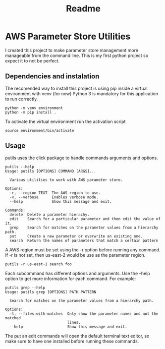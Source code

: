 #+TITLE: Readme

* AWS Parameter Store Utilities
I created this project to make parameter store management more manageable from the command line.
This is my first python project so expect it to not be perfect.

** Dependencies and instalation
The recomended way to install this project is using pip inside a virtual environment with venv (for now)
Python 3 is mandatory for this application to run correctly.
#+begin_src shell
python -m venv environment
python -m pip install .
#+end_src
To activate the virtual environment run the activation script
#+begin_src shell
source environment/bin/activate
#+end_src

** Usage
putils uses the click package to handle commands arguments and options.
#+begin_src shell
putils --help
Usage: putils [OPTIONS] COMMAND [ARGS]...

  Various utilities to work with AWS parameter store.

Options:
  -r, --region TEXT  The AWS region to use.
  -v, --verbose      Enables verbose mode.
  --help             Show this message and exit.

Commands:
  delete  Delete a parameter hierachy.
  edit    Search for a particular parameter and then edit the value of it.
  grep    Search for matches on the parameter values from a hierarchy path.
  put     Create a new parameter or overwrite an existing one.
  search  Return the names of parameters that match a certain pattern
#+end_src
A AWS region must be set using the -r option before running any command. If -r is not set, then us-east-2 would be use as the parameter region.
#+begin_src shell
putils -r us-east-1 search foo
#+end_src

Each subcommand has different options and arguments. Use the --help option to get more information for each command.
For example:
#+begin_src shell
putils grep --help
Usage: putils grep [OPTIONS] PATH PATTERN

  Search for matches on the parameter values from a hierarchy path.

Options:
  -l, --files-with-matches  Only show the parameter names and not the matched
                            lines.
  --help                    Show this message and exit.
#+end_src

The put an edit commands will open the default terminal text editor, so make sure to have one installed before running these commands.
